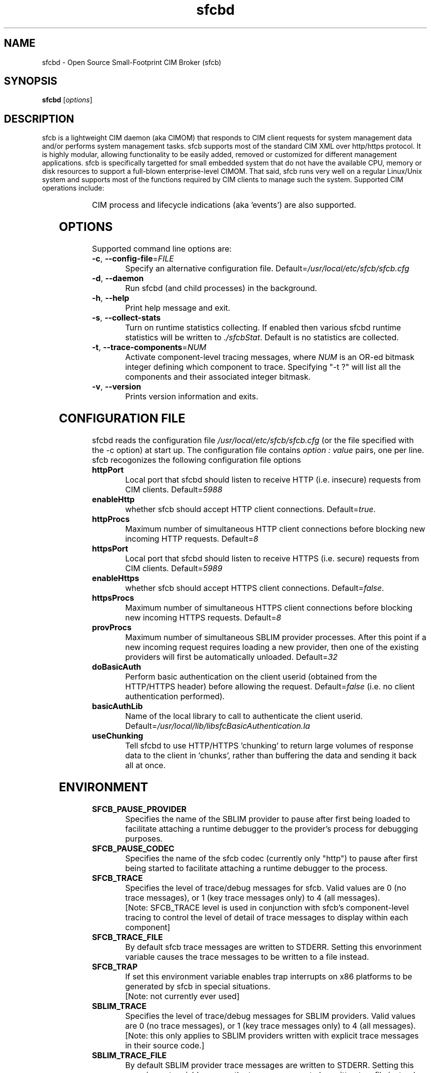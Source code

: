 .ig
(C) Copyright IBM Corp. 2004, 2005
                                                                                
Permission is granted to make and distribute verbatim copies of
this manual provided the copyright notice and this permission notice
are preserved on all copies.
                                                                                
Permission is granted to copy and distribute modified versions of this
manual under the conditions for verbatim copying, provided that the
entire resulting derived work is distributed under the terms of a
permission notice identical to this one.
..

.TH sfcbd 1 "August 2005" "sfcb Version 1.0"

.SH NAME
sfcbd \- Open Source Small-Footprint CIM Broker (sfcb)
.SH SYNOPSIS
.B sfcbd
[\fIoptions\fR]
.SH DESCRIPTION
.PP
sfcb is a lightweight CIM daemon (aka CIMOM) that responds to CIM client
requests for system management data and/or performs system management 
tasks. sfcb supports most of the standard CIM XML over http/https protocol.
It is highly modular, allowing functionality to be easily added, removed
or customized for different management applications. sfcb is specifically
targetted for small embedded system that do not have the available CPU,
memory or disk resources to support a full-blown enterprise-level CIMOM.
That said, sfcb runs very well on a regular Linux/Unix system and supports
most of the functions required by CIM clients to manage such the system. 
Supported CIM operations include:
.IP
.TS
l l.	
GetClass
EnumerateClasses
EnumerateClassNames
GetInstance
DeleteInstance
CreateInstance
ModifyInstance
EnumerateInstances
EnumerateInstanceNames
InvokeMethod (MethodCall)
ExecQuery
Associators
AssociatorNames
References
ReferenceNames
.TE
.PP
CIM process and lifecycle indications (aka 'events') are also supported.
.SH OPTIONS
.PP
Supported command line options are:
.TP
\fB\-c\fR, \fB\-\-config-file\fR=\fIFILE\fR
Specify an alternative configuration file. 
Default=\fI/usr/local/etc/sfcb/sfcb.cfg\fR
.TP
\fB\-d\fR, \fB\-\-daemon\fR
Run sfcbd (and child processes) in the background.
.TP
\fB\-h\fR, \fB\-\-help\fR
Print help message and exit.
.TP
\fB\-s\fR, \fB\-\-collect-stats\fR
Turn on runtime statistics collecting. If enabled then
various sfcbd runtime statistics will be written to \fI./sfcbStat\fR.
Default is no statistics are collected.
.TP
\fB\-t\fR, \fB\-\-trace-components\fR=\fINUM\fR
Activate component-level tracing messages, where \fINUM\fR is an
OR-ed bitmask integer defining which component to trace.
Specifying "-t ?" will list all the components and their
associated integer bitmask.
.TP
\fB\-v\fR, \fB\-\-version\fR
Prints version information and exits.
.SH CONFIGURATION FILE
.PP
sfcbd reads the configuration file \fI/usr/local/etc/sfcb/sfcb.cfg\fR (or
the file specified with the -c option) at start up. The configuration file 
contains \fIoption : value\fR pairs, one per line. sfcb recogonizes the 
following configuration file options
.TP
.B httpPort
Local port that sfcbd should listen to receive HTTP (i.e. insecure)
requests from CIM clients. Default=\fI5988\fR
.TP
.B enableHttp
whether sfcb should accept HTTP client connections. Default=\fItrue\fR.
.TP
.B httpProcs
Maximum number of simultaneous HTTP client connections before
blocking new incoming HTTP requests. Default=\fI8\fR
.TP
.B httpsPort
Local port that sfcbd should listen to receive HTTPS (i.e. secure)
requests from CIM clients. Default=\fI5989\fR
.TP
.B enableHttps
whether sfcb should accept HTTPS client connections. Default=\fIfalse\fR.
.TP
.B httpsProcs
Maximum number of simultaneous HTTPS client connections before
blocking new incoming HTTPS requests. Default=\fI8\fR
.TP
.B provProcs
Maximum number of simultaneous SBLIM provider processes. After this
point if a new incoming request requires loading a new provider,
then one of the existing providers will first be automatically
unloaded. Default=\fI32\fR 
.TP
.B doBasicAuth
Perform basic authentication on the client userid (obtained from the
HTTP/HTTPS header) before allowing the request. Default=\fIfalse\fR
(i.e. no client authentication performed).
.TP
.B basicAuthLib
Name of the local library to call to authenticate the client userid.
Default=\fI/usr/local/lib/libsfcBasicAuthentication.la\fR
.TP
.B useChunking
Tell sfcbd to use HTTP/HTTPS 'chunking' to return large volumes of
response data to the client in 'chunks', rather than buffering the 
data and sending it back all at once. 
.SH ENVIRONMENT
.TP
.B SFCB_PAUSE_PROVIDER
Specifies the name of the SBLIM provider to pause after first
being loaded to facilitate attaching a runtime debugger to the
provider's process for debugging purposes.
.TP
.B SFCB_PAUSE_CODEC
Specifies the name of the sfcb codec (currently only "http") to pause
after first being started to facilitate attaching a runtime debugger
to the process.
.TP
.B SFCB_TRACE
Specifies the level of trace/debug messages for sfcb.
Valid values are 0 (no trace messages), or 1 (key trace messages only)
to 4 (all messages).
.br
[Note: SFCB_TRACE level is used in conjunction
with sfcb's component-level tracing to control the
level of detail of trace messages to display within each component]
.TP
.B SFCB_TRACE_FILE
By default sfcb trace messages are written to STDERR.
Setting this envorinment variable causes the trace messages to be
written to a file instead.
.TP
.B SFCB_TRAP
If set this environment variable enables trap interrupts on x86
platforms to be generated by sfcb in special situations.
.br
[Note: not currently ever used]
.TP
.B SBLIM_TRACE
Specifies the level of trace/debug messages for SBLIM providers.
Valid values are 0 (no trace messages), or 1 (key trace messages only)
to 4 (all messages).
.br
[Note: this only applies to SBLIM providers written with explicit trace
messages in their source code.]
.TP
.B SBLIM_TRACE_FILE
By default SBLIM provider trace messages are written to STDERR.
Setting this envorinment variable causes the trace messages to be
written to a file instead.
.SH FILES
.TP
.I /usr/local/etc/sfcb/sfcb.cfg
Default sfcb configuration file.
.TP
.I /usr/local/etc/sfcb/server.pem
SSL certificate for sfcb.
.TP
.I /usr/local/etc/sfcb/file.pem
SSL certificate for sfcb.
.SH LIBRARIES
.TP
.I /usr/local/lib/libsfc*
Binaries for sfcb runtime libraries.
.TP
.I /usr/local/lib/cmpi/*
Binaries for SBLIM providers
.SH AUTHOR
Adrian Schuur <schuur@de.ibm.com>
.SH CONRIBUTORS
Dr. Gareth S. Bestor <bestor@us.ibm.com>,
Viktor Mihajlovski <MIHAJLOV@de.ibm.com>
.SH BUGS
.PP
The SBLIM project maintains a mailing list to which you should direct all
questions regarding sfcb, sfcc, wbemcli, or any of the SBLIM providers.
To subscribe to this mailing list visit
.IP
http://lists.sourceforge.net/lists/listinfo/sblim-issues
.PP
The SBLIM Project Bug tracking page can be found at
.IP
http://sourceforge.net/tracker/?group_id=128809&atid=712784
.SH COPYRIGHT
(C) Copyright IBM Corp. 2004, 2005
.SH AVAILABILITY
The Small-Footprint CIM Broker (sfcb) is a part of IBM's SBLIM project.
The most recent version is available on the web at
.IP
http://sblim.sourceforge.net/
.SH "SEE ALSO"
.BR cimserver (1),
.BR sfcbmof (1),
.BR sfcbstage (1),
.BR sfcbunstage (1),
.BR sfcbrebos (1),
.BR genSslCert.sh (1),
.BR getSchema.sh (1),
.BR wbemcli (1)


